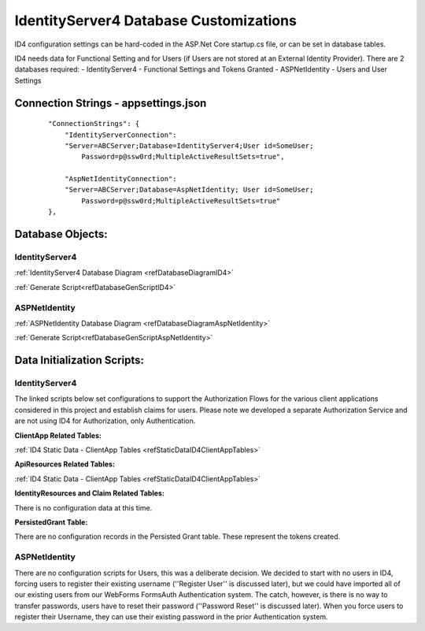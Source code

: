 IdentityServer4 Database Customizations
=======================================
ID4 configuration settings can be hard-coded in the ASP.Net Core startup.cs file, or can be set in database tables. 

ID4 needs data for Functional Setting and for Users (if Users are not stored at an External Identity Provider). There are 2 databases required:
- IdentityServer4 - Functional Settings and Tokens Granted
- ASPNetIdentity - Users and User Settings 

Connection Strings - appsettings.json
-------------------------------------
 ::

    "ConnectionStrings": {
        "IdentityServerConnection": 
        "Server=ABCServer;Database=IdentityServer4;User id=SomeUser;
            Password=p@ssw0rd;MultipleActiveResultSets=true",

        "AspNetIdentityConnection": 
        "Server=ABCServer;Database=AspNetIdentity; User id=SomeUser;
            Password=p@ssw0rd;MultipleActiveResultSets=true"
    },

Database Objects:
-----------------
IdentityServer4 
^^^^^^^^^^^^^^^
:ref:`IdentityServer4 Database Diagram <refDatabaseDiagramID4>`

:ref:`Generate Script<refDatabaseGenScriptID4>`

ASPNetIdentity 
^^^^^^^^^^^^^^
:ref:`ASPNetIdentity Database Diagram <refDatabaseDiagramAspNetIdentity>`

:ref:`Generate Script<refDatabaseGenScriptAspNetIdentity>`

Data Initialization Scripts:
----------------------------
IdentityServer4
^^^^^^^^^^^^^^^
The linked scripts below set configurations to support the Authorization Flows for the various client applications considered in this project and  establish claims for users. Please note we developed a separate Authorization Service and are not using ID4 for Authorization, only Authentication.

**ClientApp Related Tables:**

:ref:`ID4 Static Data - ClientApp Tables <refStaticDataID4ClientAppTables>`

**ApiResources Related Tables:**

:ref:`ID4 Static Data - ClientApp Tables <refStaticDataID4ClientAppTables>`

**IdentityResources and Claim Related Tables:**

There is no configuration data at this time.

**PersistedGrant Table:**

There are no configuration records in the Persisted Grant table. These represent the tokens created.

ASPNetIdentity
^^^^^^^^^^^^^^
There are no configuration scripts for Users, this was a deliberate decision. We decided to start with no users in ID4, forcing users to register their existing username (''Register User'' is discussed later), but we could have imported all of our existing users from our WebForms FormsAuth Authentication system.  The catch, however, is there is no way to transfer passwords, users have to reset their password (''Password Reset'' is discussed later). When you force users to register their Username, they can use their existing password in the prior Authentication system.

